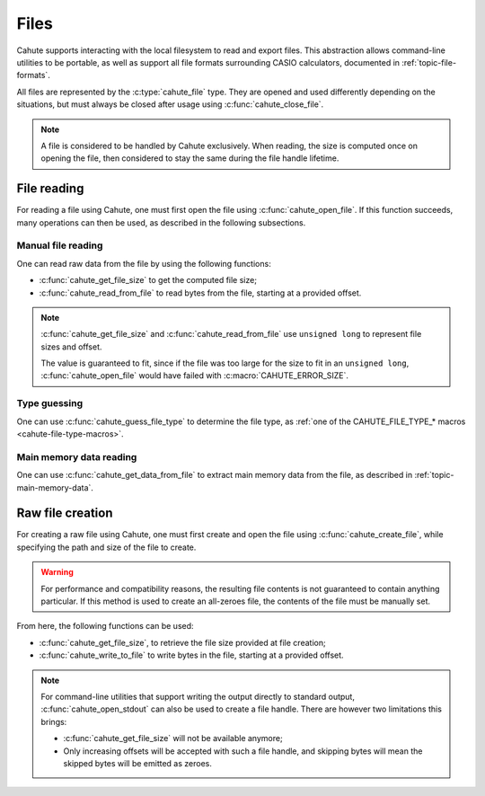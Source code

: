 .. _topic-files:

Files
=====

Cahute supports interacting with the local filesystem to read and export files.
This abstraction allows command-line utilities to be portable, as well as
support all file formats surrounding CASIO calculators, documented in
:ref:`topic-file-formats`.

All files are represented by the :c:type:`cahute_file` type. They are opened
and used differently depending on the situations, but must always be closed
after usage using :c:func:`cahute_close_file`.

.. note::

    A file is considered to be handled by Cahute exclusively.
    When reading, the size is computed once on opening the file, then
    considered to stay the same during the file handle lifetime.

File reading
------------

For reading a file using Cahute, one must first open the file using
:c:func:`cahute_open_file`. If this function succeeds, many operations
can then be used, as described in the following subsections.

Manual file reading
~~~~~~~~~~~~~~~~~~~

One can read raw data from the file by using the following functions:

* :c:func:`cahute_get_file_size` to get the computed file size;
* :c:func:`cahute_read_from_file` to read bytes from the file, starting at a
  provided offset.

.. note::

    :c:func:`cahute_get_file_size` and :c:func:`cahute_read_from_file`
    use ``unsigned long`` to represent file sizes and offset.

    The value is guaranteed to fit, since if the file was too large for the
    size to fit in an ``unsigned long``, :c:func:`cahute_open_file` would
    have failed with :c:macro:`CAHUTE_ERROR_SIZE`.

Type guessing
~~~~~~~~~~~~~

One can use :c:func:`cahute_guess_file_type` to determine the file type,
as :ref:`one of the CAHUTE_FILE_TYPE_* macros <cahute-file-type-macros>`.

Main memory data reading
~~~~~~~~~~~~~~~~~~~~~~~~

One can use :c:func:`cahute_get_data_from_file` to extract main memory data
from the file, as described in :ref:`topic-main-memory-data`.

Raw file creation
-----------------

For creating a raw file using Cahute, one must first create and open the
file using :c:func:`cahute_create_file`, while specifying the path and size
of the file to create.

.. warning::

    For performance and compatibility reasons, the resulting file contents is
    not guaranteed to contain anything particular. If this method is used to
    create an all-zeroes file, the contents of the file must be manually set.

From here, the following functions can be used:

* :c:func:`cahute_get_file_size`, to retrieve the file size provided at
  file creation;
* :c:func:`cahute_write_to_file` to write bytes in the file, starting at
  a provided offset.

.. note::

    For command-line utilities that support writing the output directly to
    standard output, :c:func:`cahute_open_stdout` can also be used to create
    a file handle. There are however two limitations this brings:

    * :c:func:`cahute_get_file_size` will not be available anymore;
    * Only increasing offsets will be accepted with such a file handle, and
      skipping bytes will mean the skipped bytes will be emitted as zeroes.
